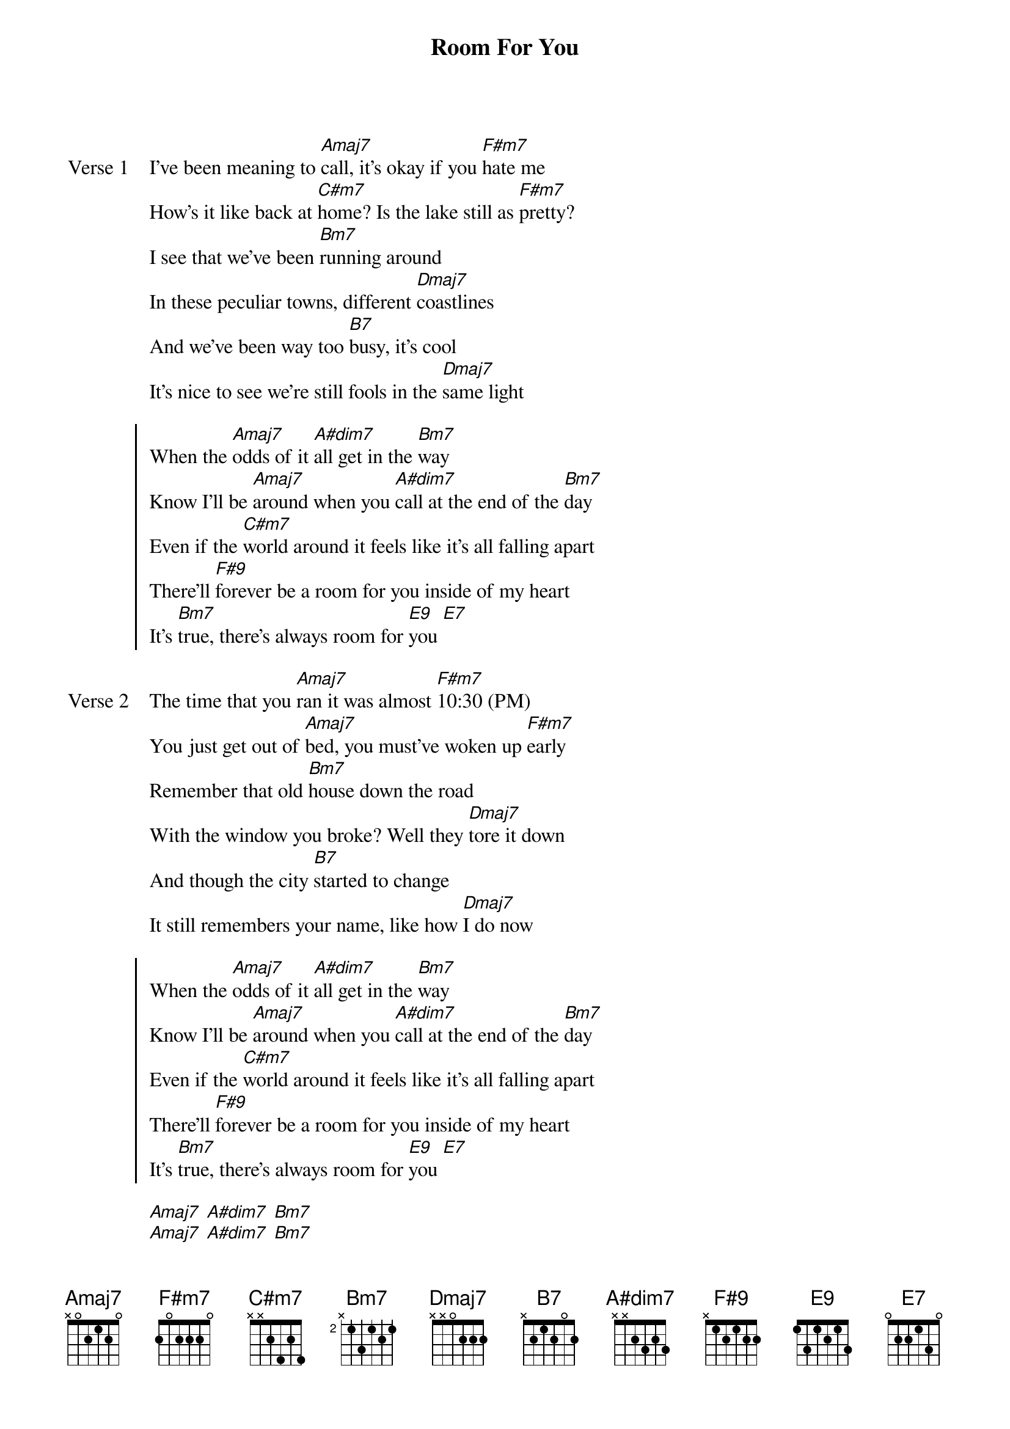 {title: Room For You}
{artist: grentperez & Lyn Lapid}
{key: A}
{capo: none}
{tempo: N/A}
# https://tabs.ultimate-guitar.com/tab/grentperez/room-for-you-chords-5362926

{start_of_verse: Verse 1}
I've been meaning to [Amaj7]call, it's okay if you [F#m7]hate me
How's it like back at [C#m7]home? Is the lake still as [F#m7]pretty?
I see that we've been [Bm7]running around
In these peculiar towns, different [Dmaj7]coastlines
And we've been way too [B7]busy, it's cool
It's nice to see we're still fools in the [Dmaj7]same light
{end_of_verse}

{start_of_chorus}
When the [Amaj7]odds of it [A#dim7]all get in the [Bm7]way
Know I'll be [Amaj7]around when you [A#dim7]call at the end of the [Bm7]day
Even if the [C#m7]world around it feels like it's all falling apart
There'll [F#9]forever be a room for you inside of my heart
It's [Bm7]true, there's always room for [E9]you [E7]
{end_of_chorus}

{start_of_verse: Verse 2}
The time that you [Amaj7]ran it was almost [F#m7]10:30 (PM)
You just get out of [Amaj7]bed, you must've woken up [F#m7]early
Remember that old [Bm7]house down the road
With the window you broke? Well they [Dmaj7]tore it down
And though the city [B7]started to change
It still remembers your name, like how [Dmaj7]I do now
{end_of_verse}

{start_of_chorus}
When the [Amaj7]odds of it [A#dim7]all get in the [Bm7]way
Know I'll be [Amaj7]around when you [A#dim7]call at the end of the [Bm7]day
Even if the [C#m7]world around it feels like it's all falling apart
There'll [F#9]forever be a room for you inside of my heart
It's [Bm7]true, there's always room for [E9]you [E7]
{end_of_chorus}

{start_of_instrumental}
[Amaj7] [A#dim7] [Bm7]
[Amaj7] [A#dim7] [Bm7]
[C#m7]Ooh, [F#9]ooh
Ooh i[Bm7]t's true, there's always room for [E9]you [E7]
{end_of_instrumental}

{start_of_chorus}
When the [Amaj7]odds of it [A#dim7]all get in the [Bm7]way
Know I'll be [Amaj7]around when you [A#dim7]call at the end of the [Bm7]day
Even if the [C#m7]world around it feels like it's all falling apart
There'll [F#9]forever be a room for you inside of my heart
It's [Bm7]true, there's always room for [E9]you [E7]
{end_of_chorus}